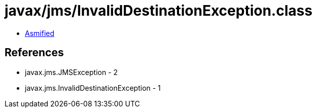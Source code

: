 = javax/jms/InvalidDestinationException.class

 - link:InvalidDestinationException-asmified.java[Asmified]

== References

 - javax.jms.JMSException - 2
 - javax.jms.InvalidDestinationException - 1
